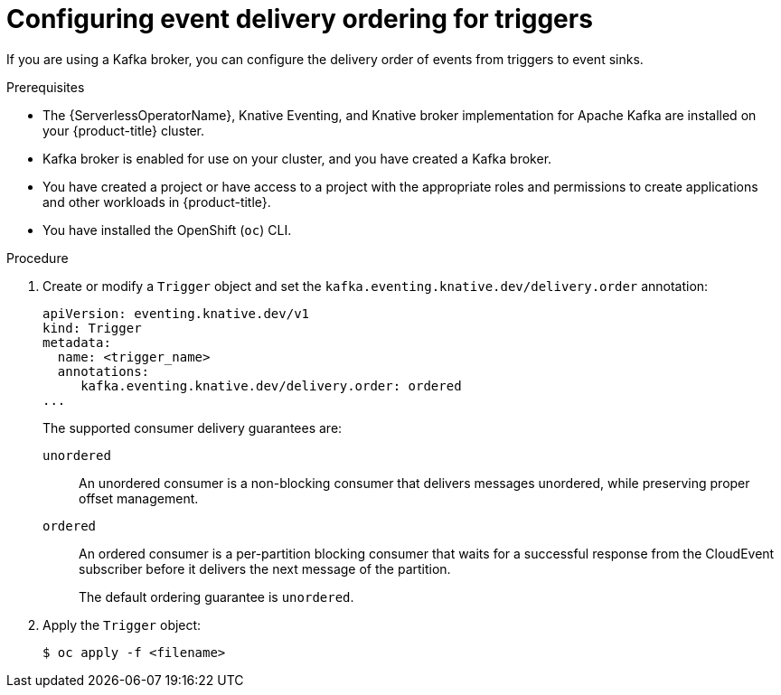 // Module included in the following assemblies:
//
// * /serverless/develop/serverless-triggers.adoc

:_mod-docs-content-type: PROCEDURE
[id="trigger-event-delivery-config_{context}"]
= Configuring event delivery ordering for triggers

If you are using a Kafka broker, you can configure the delivery order of events from triggers to event sinks.

.Prerequisites

* The {ServerlessOperatorName}, Knative Eventing, and Knative broker implementation for Apache Kafka are installed on your {product-title} cluster.
* Kafka broker is enabled for use on your cluster, and you have created a Kafka broker.
* You have created a project or have access to a project with the appropriate roles and permissions to create applications and other workloads in {product-title}.
* You have installed the OpenShift (`oc`) CLI.

.Procedure

. Create or modify a `Trigger` object and set the `kafka.eventing.knative.dev/delivery.order` annotation:
+
[source,yaml]
----
apiVersion: eventing.knative.dev/v1
kind: Trigger
metadata:
  name: <trigger_name>
  annotations:
     kafka.eventing.knative.dev/delivery.order: ordered
...
----
+
The supported consumer delivery guarantees are:
+
`unordered`:: An unordered consumer is a non-blocking consumer that delivers messages unordered, while preserving proper offset management.
+
`ordered`:: An ordered consumer is a per-partition blocking consumer that waits for a successful response from the CloudEvent subscriber before it delivers the next message of the partition.
+
The default ordering guarantee is `unordered`.

. Apply the `Trigger` object:
+
[source,terminal]
----
$ oc apply -f <filename>
----
